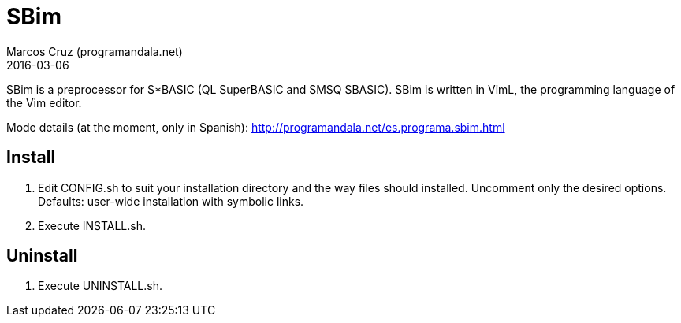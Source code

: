 = SBim
:author: Marcos Cruz (programandala.net)
:revdate: 2016-03-06

// This file is part of SBim
// http://programandala.net/en.program.sbim.html

// This file is written in AsciiDoc/Asciidoctor format
// (http://asciidoctor.org)

// You may do whatever you want with this work, so long as you
// retain the copyright/authorship/acknowledgment/credit
// notice(s) and this license in all redistributed copies and
// derived works.  There is no warranty.

SBim is a preprocessor for S*BASIC (QL SuperBASIC and SMSQ SBASIC).
SBim is written in VimL, the programming language of the Vim editor.

Mode details (at the moment, only in Spanish):
http://programandala.net/es.programa.sbim.html

== Install

. Edit CONFIG.sh to suit your installation directory and the way files
  should installed. Uncomment only the desired options. Defaults:
  user-wide installation with symbolic links.
. Execute INSTALL.sh. 

==  Uninstall

. Execute UNINSTALL.sh.
